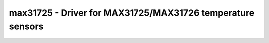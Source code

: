 max31725 - Driver for MAX31725/MAX31726 temperature sensors
===========================================================

.. doxygengroup:: max31725

